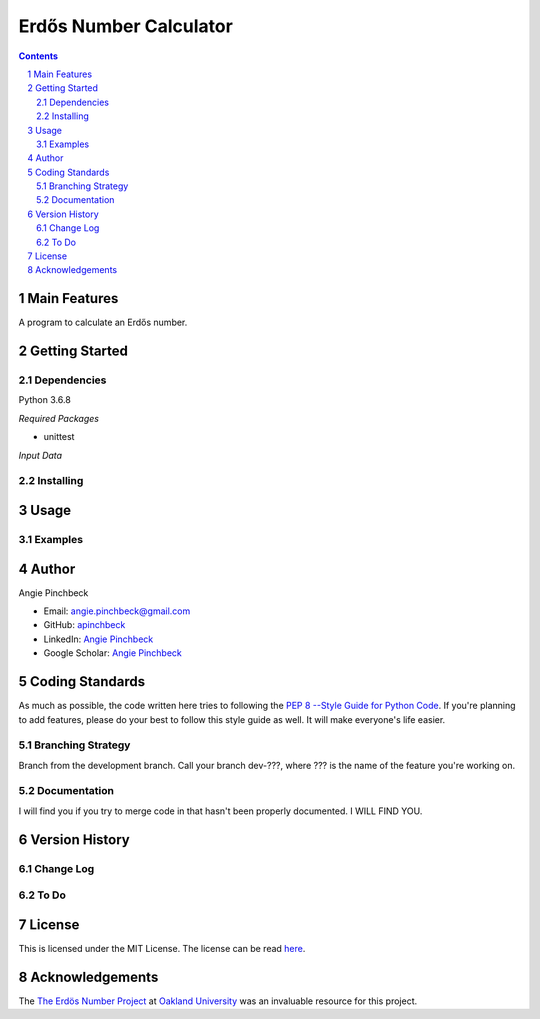 =======================
Erdős Number Calculator
=======================

.. contents::
.. section-numbering::


Main Features
=============
A program to calculate an Erdős number. 

Getting Started
===============

Dependencies
------------
Python 3.6.8

*Required Packages*

- unittest


*Input Data*


Installing
----------


Usage
=====

Examples
--------

Author
======

Angie Pinchbeck

- Email: angie.pinchbeck@gmail.com
- GitHub: `apinchbeck <https://github.com/apinchbeck>`__
- LinkedIn: `Angie Pinchbeck <https://www.linkedin.com/in/angiepinchbeck/>`__
- Google Scholar: `Angie Pinchbeck <https://scholar.google.ca/citations?user=xYuYXIMAAAAJ&hl=en>`__

Coding Standards
================

As much as possible, the code written here tries to following the 
`PEP 8 --Style Guide for Python Code <https://www.python.org/dev/peps/pep-0008/>`__. 
If you're planning to add features, please do your best to follow this 
style guide as well. It will make everyone's life easier. 

Branching Strategy
------------------

Branch from the development branch. Call your branch dev-???,
where ??? is the name of the feature you're working on.

Documentation
-------------

I will find you if you try to merge code in that hasn't been 
properly documented. I WILL FIND YOU.


Version History
===============

Change Log
----------

To Do
-----

License
=======

This is licensed under the MIT License. The license can be read 
`here <https://github.com/apinchbeck/erdos-number-calculator/blob/master/LICENSE>`__. 

Acknowledgements
================

The `The Erdös Number Project <https://oakland.edu/enp/>`__ at 
`Oakland University <https://oakland.edu/>`__ was an invaluable resource 
for this project. 

